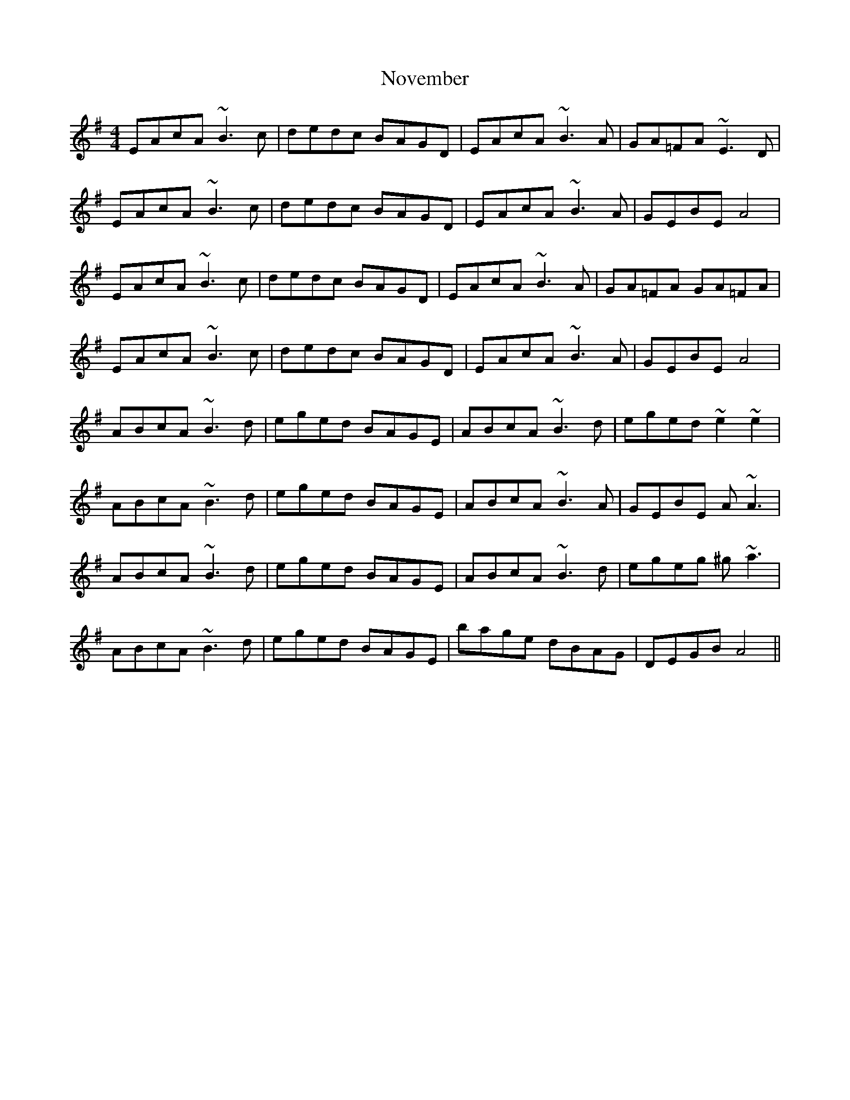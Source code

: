 X: 29701
T: November
R: reel
M: 4/4
K: Adorian
EAcA ~B3c|dedc BAGD|EAcA ~B3A|GA=FA ~E3D|
EAcA ~B3c|dedc BAGD|EAcA ~B3A|GEBE A4|
EAcA ~B3c|dedc BAGD|EAcA ~B3A|GA=FA GA=FA|
EAcA ~B3c|dedc BAGD|EAcA ~B3A|GEBE A4|
ABcA ~B3d|eged BAGE|ABcA ~B3d|eged ~e2~e2|
ABcA ~B3d|eged BAGE|ABcA ~B3A|GEBE A~A3|
ABcA ~B3d|eged BAGE|ABcA ~B3d|egeg ^g~a3|
ABcA ~B3d|eged BAGE|bage dBAG|DEGB A4||

